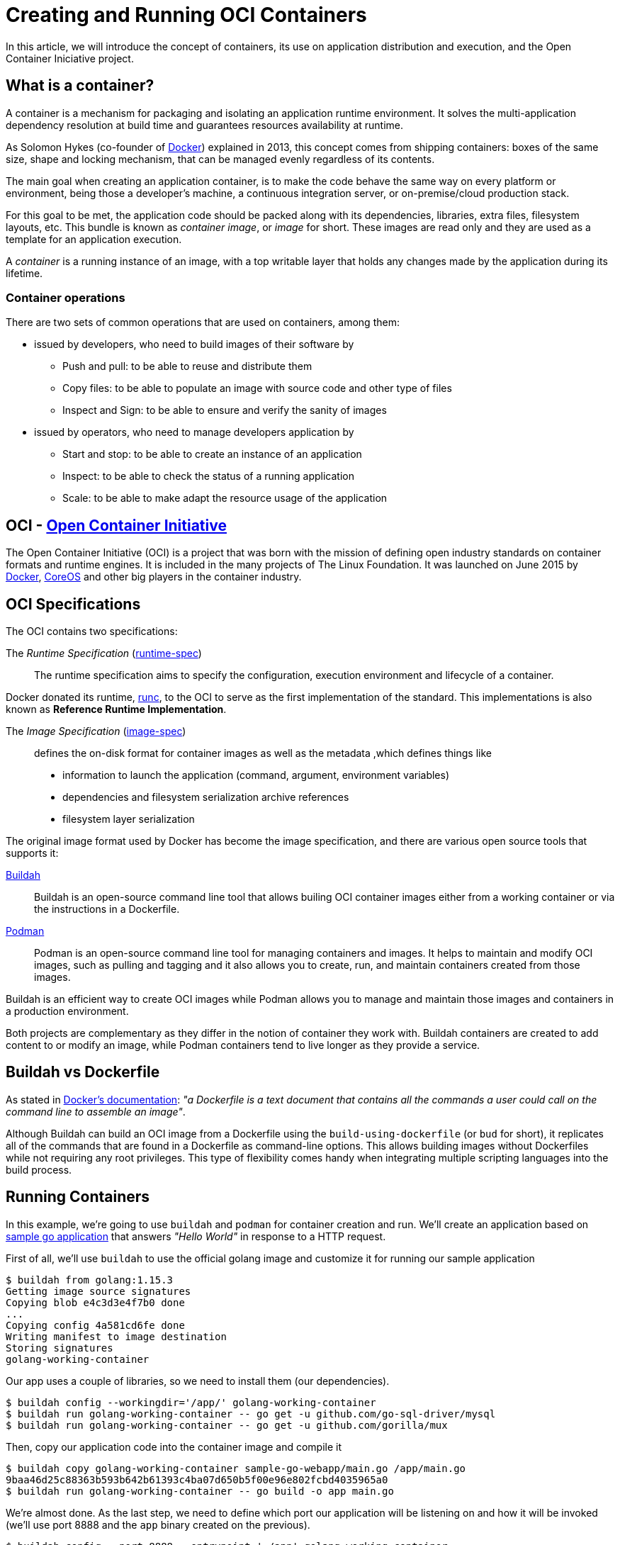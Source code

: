 = Creating and Running OCI Containers

In this article, we will introduce the concept of containers, its use on application distribution and execution, and the Open Container Iniciative project.

== What is a container?

A container is a mechanism for packaging and isolating an application runtime environment. It solves the multi-application dependency resolution at build time and guarantees resources availability at runtime. 

As Solomon Hykes (co-founder of https://www.docker.com/[Docker]) explained in 2013, this concept comes from shipping containers: boxes of the same size, shape and locking mechanism, that can be managed evenly regardless of its contents.

The main goal when creating an application container, is to make the code behave the same way on every platform or environment, being those a developer's machine, a continuous integration server, or on-premise/cloud production stack.

For this goal to be met, the application code should be packed along with its dependencies, libraries, extra files, filesystem layouts, etc. This bundle is known as _container image_, or _image_ for short. These images are read only and they are used as a template for an application execution.

A _container_ is a running instance of an image, with a top writable layer that holds any changes made by the application during its lifetime.

===  Container operations

There are two sets of common operations that are used on containers, among them:

* issued by developers, who need to build images of their software by 
** Push and pull: to be able to reuse and distribute them
** Copy files: to be able to populate an image with source code and other type of files
** Inspect and Sign: to be able to ensure and verify the sanity of images
* issued by operators, who need to manage developers application by 
** Start and stop: to be able to create an instance of an application
** Inspect: to be able to check the status of a running application
** Scale: to be able to make adapt the resource usage of the application

== OCI - https://opencontainers.org/[Open Container Initiative]

The Open Container Initiative (OCI) is a project that was born with the mission of defining open industry standards on container formats and runtime engines. It is included in the many projects of The Linux Foundation. It was launched on June 2015 by https://www.docker.com/[Docker], https://coreos.com/[CoreOS] and other big players in the container industry.

== OCI Specifications

The OCI contains two specifications:

The _Runtime Specification_ (https://github.com/opencontainers/runtime-spec[runtime-spec])::
The runtime specification aims to specify the configuration, execution environment and lifecycle of a container. 

Docker donated its runtime, https://github.com/opencontainers/runc[runc], to the OCI to serve as the first implementation of the standard. This implementations is also known as *Reference Runtime Implementation*.

The _Image Specification_ (https://github.com/opencontainers/image-spec[image-spec])::
defines the on-disk format for container images as well as the metadata ,which defines things like
** information to launch the application (command, argument, environment variables)
** dependencies and filesystem serialization archive references
** filesystem layer serialization

The original image format used by Docker has become the image specification, and there are various open source tools that supports it:

https://buildah.io/[Buildah]::

Buildah is an open-source command line tool that allows builing OCI container images either from a working container or via the instructions in a Dockerfile. 

https://podman.io/[Podman]::

Podman is an open-source command line tool for managing containers and images. It helps to maintain and modify OCI images, such as pulling and tagging and it also allows you to create, run, and maintain containers created from those images. 

Buildah is an efficient way to create OCI images while Podman allows you to manage and maintain those images and containers in a production environment.

Both projects are complementary as they differ in the notion of container they work with. Buildah containers are created to add content to or modify an image, while Podman containers tend to live longer as they provide a service.

== Buildah vs Dockerfile

As stated in https://docs.docker.com/engine/reference/builder/[Docker's documentation]: _"a Dockerfile is a text document that contains all the commands a user could call on the command line to assemble an image"_.

Although Buildah can build an OCI image from a Dockerfile using the `build-using-dockerfile` (or `bud` for short), it replicates all of the commands that are found in a Dockerfile as command-line options. This allows building images without Dockerfiles while not requiring any root privileges. This type of flexibility comes handy when integrating multiple scripting languages into the build process.

== Running Containers

In this example, we're going to use `buildah` and `podman` for container creation and run. We'll create an application based on https://github.com/ffapitalle/sample-go-webapp[sample go application] that answers _"Hello World"_ in response to a HTTP request.

First of all, we'll use `buildah` to use the official golang image and customize it for running our sample application

 $ buildah from golang:1.15.3
 Getting image source signatures
 Copying blob e4c3d3e4f7b0 done
 ...
 Copying config 4a581cd6fe done
 Writing manifest to image destination
 Storing signatures
 golang-working-container

Our app uses a couple of libraries, so we need to install them (our dependencies).

 $ buildah config --workingdir='/app/' golang-working-container
 $ buildah run golang-working-container -- go get -u github.com/go-sql-driver/mysql
 $ buildah run golang-working-container -- go get -u github.com/gorilla/mux

Then, copy our application code into the container image and compile it

 $ buildah copy golang-working-container sample-go-webapp/main.go /app/main.go
 9baa46d25c88363b593b642b61393c4ba07d650b5f00e96e802fcbd4035965a0
 $ buildah run golang-working-container -- go build -o app main.go

We're almost done. As the last step, we need to define which port our application will be listening on and how it will be invoked (we'll use port 8888 and the `app` binary created on the previous).

 $ buildah config --port=8888 --entrypoint='./app' golang-working-container

With all our code, dependencies and configuration in place, now we can create the new image containing our application.

 $ buildah commit golang-working-container mysampleapp
 Getting image source signatures
 Copying blob 9780f6d83e45 skipped: already exists
 ...
 Copying blob 097a6340cee5 done
 Copying config c794a01a12 done
 Writing manifest to image destination
 Storing signatures
 c794a01a1259922d63ef11dee6cb0c09b7014423d326079ce26b484b200d21f1

Checking the images available, we'll find that, besides the official golang image, there's one named `localhost/mysampleapp`.

 $ buildah images
 REPOSITORY                 TAG      IMAGE ID       CREATED          SIZE
 localhost/mysampleapp      latest   c794a01a1259   17 seconds ago   873 MB
 docker.io/library/golang   1.15.3   4a581cd6feb1   5 weeks ago      860 MB

TIP: We'll achieve the same result if we use a Dockerfile like https://github.com/ffapitalle/sample-go-webapp/blob/master/Dockerfile.buildah[this] which includes all the previous commands using the `bud` buildah command option.

Once we have an image ready, we use `podman` to run our application. We can verify that `podman` is able to use our image by listing them.

 # podman images
 REPOSITORY                 TAG      IMAGE ID       CREATED         SIZE
 localhost/mysampleapp      latest   c794a01a1259   2 minutes ago   873 MB
 docker.io/library/golang   1.15.3   4a581cd6feb1   5 weeks ago     860 MB

Then we will map the port configured in the container to port 9999 (just for sake of this example) on this system, and then we can verify if our app is running successfully by making a request to its port.

 # podman run -p 9999:8888 localhost/mysampleapp
 Starting server ...

On a different session, first we can check that our container is running

 # podman ps
 CONTAINER ID  IMAGE                         COMMAND  CREATED         STATUS             PORTS                   NAMES
 03874446bad9  localhost/mysampleapp:latest  bash     29 seconds ago  Up 27 seconds ago  0.0.0.0:9999->8888/tcp  strange_greider

and make a request to see if we have the expected response.

 # curl http://localhost:9999
 Hello world!

It worked! 

== Summary

The use of containers brings some benefits like

- increades portability
- consistent operation
- less overhead than virtual machines

In this article, we've seen that:

- Container and images are a software package mechanism.
- OCI is a project that defines standards for containers management.
- Tools that comply to this standards ensure interoperability.
- Buildah and Podman are example of tools that works with OCI containers.

.References
* https://opencontainers.org/
* https://buildah.io/
* https://podman.io/
* https://www.padok.fr/en/blog/container-docker-oci